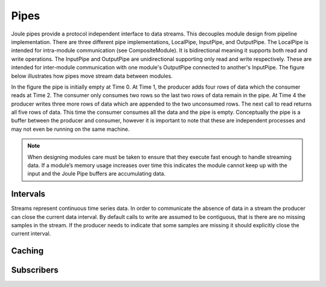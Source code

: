 .. _pipes:

Pipes
-----

Joule pipes provide a protocol independent interface to data
streams. This decouples module design from pipeline
implementation. There are three different pipe implementations,
LocalPipe, InputPipe, and OutputPipe.
The LocalPipe is intended for intra-module communication (see CompositeModule).
It is bidirectional meaning it supports both read and write operations. The InputPipe and OutputPipe are unidirectional
supporting only read and write respectively. These are intended for inter-module communication with
one module's OutputPipe connected to another's InputPipe. The figure below
illustrates how pipes move stream data between modules.

.. image:: /images/pipe_buffer.png

In the figure the pipe is initially empty at Time 0. At Time 1, the producer adds four rows of data which the consumer
reads at Time 2. The consumer only consumes two rows so the last two rows of data remain
in the pipe. At Time 4 the producer writes three more rows of data which are appended to the two
unconsumed rows. The next call to read returns all five rows of data. This time the consumer consumes
all the data and the pipe is empty. Conceptually the pipe is a buffer between
the producer and consumer, however it is important to note that these are independent processes and may not even
be running on the same machine.


.. note::

  When designing modules care must be taken to ensure that they execute
  fast enough to handle streaming data. If a
  module’s memory usage increases over time this indicates the module
  cannot keep up with the input and the Joule Pipe buffers are
  accumulating data.

Intervals
+++++++++

Streams represent continuous time series data. In order to communicate the absence of data
in a stream the producer can close the current data interval. By default calls to write
are assumed to be contiguous, that is there are no missing samples in the stream. If the producer
needs to indicate that some samples are missing it should explicitly close the current interval.

Caching
+++++++

Subscribers
+++++++++++

